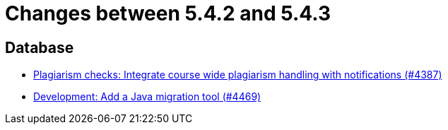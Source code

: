 = Changes between 5.4.2 and 5.4.3

== Database

* link:https://www.github.com/ls1intum/Artemis/commit/a81afa712372bbe58ee23a8f72507c6dd4a579f9[Plagiarism checks: Integrate course wide plagiarism handling with notifications (#4387)]
* link:https://www.github.com/ls1intum/Artemis/commit/eb17bd04d3ff53367d71f87b556f6360bbded448[Development: Add a Java migration tool (#4469)]


